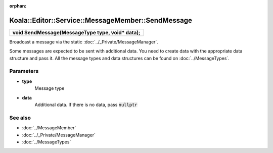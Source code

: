 :orphan:

Koala::Editor::Service::MessageMember::SendMessage
==================================================

.. csv-table::
	
	"**void SendMessage(MessageType type, void* data);**"

Broadcast a message via the static :doc:`../_Private/MessageManager`.

Some messages are expected to be sent with additional data. You need to create data with the appropriate data structure and pass it. All the message types and data structures can be found on :doc:`../MessageTypes`.

Parameters
----------

- **type**
	Message type

- **data**
	Additional data. If there is no data, pass :code:`nullptr`

See also
--------

- :doc:`../MessageMember`

- :doc:`../_Private/MessageManager`

- :doc:`../MessageTypes`
